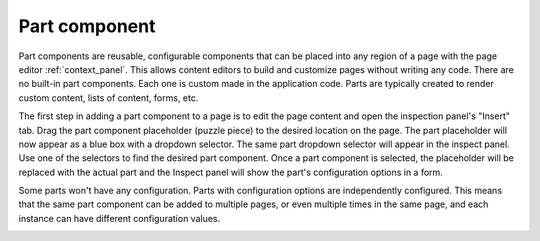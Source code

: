 .. _cs_part_component:

Part component
==============

Part components are reusable, configurable components that can be placed into any region of a page with the page editor
:ref:`context_panel`. This allows content editors to build and customize pages without writing any code. There are no built-in part
components. Each one is custom made in the application code. Parts are typically created to render custom content, lists of content, forms,
etc.

The first step in adding a part component to a page is to edit the page content and open the inspection panel's "Insert" tab. Drag the part
component placeholder (puzzle piece) to the desired location on the page. The part placeholder will now appear as a blue box with a dropdown
selector. The same part dropdown selector will appear in the inspect panel. Use one of the selectors to find the desired part component.
Once a part component is selected, the placeholder will be replaced with the actual part and the Inspect panel will show the part's
configuration options in a form.

Some parts won't have any configuration. Parts with configuration options are independently configured. This means that the same part
component can be added to multiple pages, or even multiple times in the same page, and each instance can have different configuration
values.

.. image:: images/part-component-selector.jpg
